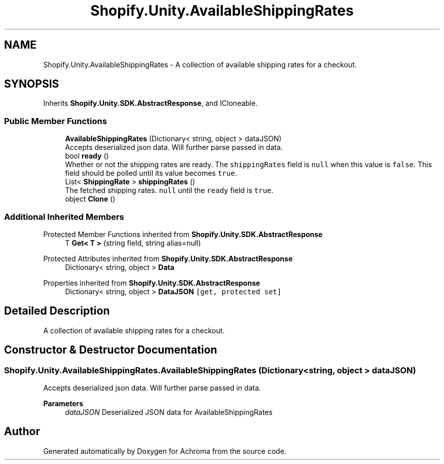 .TH "Shopify.Unity.AvailableShippingRates" 3 "Achroma" \" -*- nroff -*-
.ad l
.nh
.SH NAME
Shopify.Unity.AvailableShippingRates \- A collection of available shipping rates for a checkout\&.  

.SH SYNOPSIS
.br
.PP
.PP
Inherits \fBShopify\&.Unity\&.SDK\&.AbstractResponse\fP, and ICloneable\&.
.SS "Public Member Functions"

.in +1c
.ti -1c
.RI "\fBAvailableShippingRates\fP (Dictionary< string, object > dataJSON)"
.br
.RI "Accepts deserialized json data\&.  Will further parse passed in data\&. "
.ti -1c
.RI "bool \fBready\fP ()"
.br
.RI "Whether or not the shipping rates are ready\&. The \fCshippingRates\fP field is \fCnull\fP when this value is \fCfalse\fP\&. This field should be polled until its value becomes \fCtrue\fP\&. "
.ti -1c
.RI "List< \fBShippingRate\fP > \fBshippingRates\fP ()"
.br
.RI "The fetched shipping rates\&. \fCnull\fP until the \fCready\fP field is \fCtrue\fP\&. "
.ti -1c
.RI "object \fBClone\fP ()"
.br
.in -1c
.SS "Additional Inherited Members"


Protected Member Functions inherited from \fBShopify\&.Unity\&.SDK\&.AbstractResponse\fP
.in +1c
.ti -1c
.RI "T \fBGet< T >\fP (string field, string alias=null)"
.br
.in -1c

Protected Attributes inherited from \fBShopify\&.Unity\&.SDK\&.AbstractResponse\fP
.in +1c
.ti -1c
.RI "Dictionary< string, object > \fBData\fP"
.br
.in -1c

Properties inherited from \fBShopify\&.Unity\&.SDK\&.AbstractResponse\fP
.in +1c
.ti -1c
.RI "Dictionary< string, object > \fBDataJSON\fP\fC [get, protected set]\fP"
.br
.in -1c
.SH "Detailed Description"
.PP 
A collection of available shipping rates for a checkout\&. 
.SH "Constructor & Destructor Documentation"
.PP 
.SS "Shopify\&.Unity\&.AvailableShippingRates\&.AvailableShippingRates (Dictionary< string, object > dataJSON)"

.PP
Accepts deserialized json data\&.  Will further parse passed in data\&. 
.PP
\fBParameters\fP
.RS 4
\fIdataJSON\fP Deserialized JSON data for AvailableShippingRates
.RE
.PP


.SH "Author"
.PP 
Generated automatically by Doxygen for Achroma from the source code\&.
